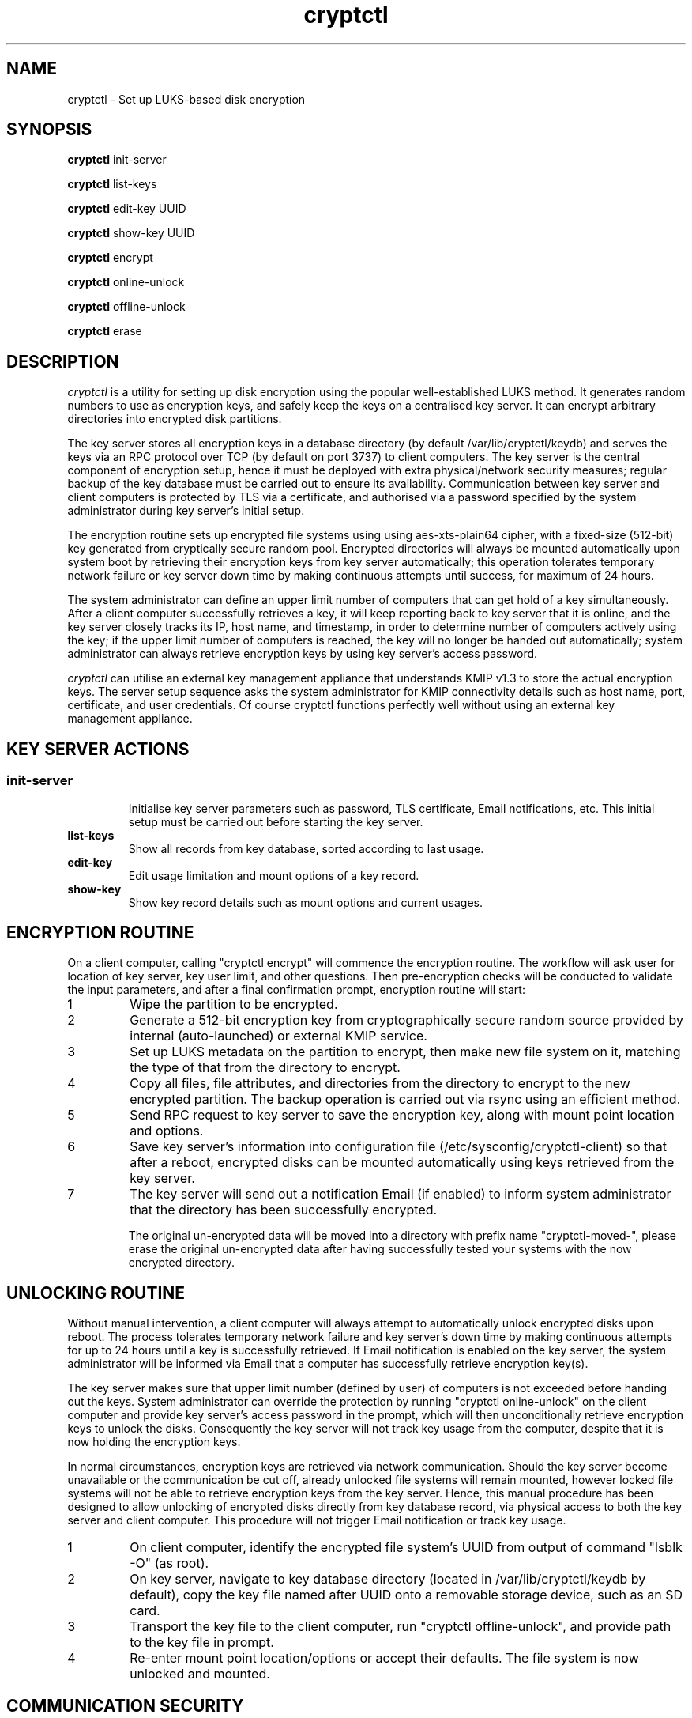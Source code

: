 .\"/*
.\" * All rights reserved
.\" * Copyright (c) 2016 SUSE LINUX GmbH, Nuernberg, Germany.
.\" * Authors: Howard Guo
.\" *
.\" * This program is free software; you can redistribute it and/or
.\" * modify it under the terms of the GNU General Public License
.\" * version 3 as published by the Free Software Foundation.
.\" *
.\" * This program is distributed in the hope that it will be useful,
.\" * but WITHOUT ANY WARRANTY; without even the implied warranty of
.\" * MERCHANTABILITY or FITNESS FOR A PARTICULAR PURPOSE.  See the
.\" * GNU General Public License for more details.
.\" */
.\"
.TH cryptctl "8" "July 2016" "" "Disk encryption"
.SH NAME
cryptctl \- Set up LUKS-based disk encryption

.SH SYNOPSIS
\fBcryptctl\fP init-server

\fBcryptctl\fP list-keys

\fBcryptctl\fP edit-key UUID

\fBcryptctl\fP show-key UUID

\fBcryptctl\fP encrypt

\fBcryptctl\fP online-unlock

\fBcryptctl\fP offline-unlock

\fBcryptctl\fP erase

.SH DESCRIPTION
.I cryptctl
is a utility for setting up disk encryption using the popular well-established LUKS method. It generates random numbers
to use as encryption keys, and safely keep the keys on a centralised key server. It can encrypt arbitrary directories
into encrypted disk partitions.

The key server stores all encryption keys in a database directory (by default /var/lib/cryptctl/keydb) and serves the
keys via an RPC protocol over TCP (by default on port 3737) to client computers. The key server is the central component
of encryption setup, hence it must be deployed with extra physical/network security measures; regular backup of the key
database must be carried out to ensure its availability. Communication between key server and client computers is
protected by TLS via a certificate, and authorised via a password specified by the system administrator during key
server's initial setup.

The encryption routine sets up encrypted file systems using using aes-xts-plain64 cipher, with a fixed-size (512-bit)
key generated from cryptically secure random pool. Encrypted directories will always be mounted automatically upon
system boot by retrieving their encryption keys from key server automatically; this operation tolerates temporary
network failure or key server down time by making continuous attempts until success, for maximum of 24 hours.

The system administrator can define an upper limit number of computers that can get hold of a key simultaneously. After
a client computer successfully retrieves a key, it will keep reporting back to key server that it is online, and the
key server closely tracks its IP, host name, and timestamp, in order to determine number of computers actively using
the key; if the upper limit number of computers is reached, the key will no longer be handed out automatically; system
administrator can always retrieve encryption keys by using key server's access password.

.I cryptctl
can utilise an external key management appliance that understands KMIP v1.3 to store the actual encryption keys. The server
setup sequence asks the system administrator for KMIP connectivity details such as host name, port, certificate, and user
credentials. Of course cryptctl functions perfectly well without using an external key management appliance.

.SH KEY SERVER ACTIONS
.SS
.TP
.B init-server
Initialise key server parameters such as password, TLS certificate, Email notifications, etc. This initial setup must
be carried out before starting the key server.
.TP
.B list-keys
Show all records from key database, sorted according to last usage.
.TP
.B edit-key
Edit usage limitation and mount options of a key record.
.TP
.B show-key
Show key record details such as mount options and current usages.

.SH ENCRYPTION ROUTINE
On a client computer, calling "cryptctl encrypt" will commence the encryption routine. The workflow will ask user for
location of key server, key user limit, and other questions. Then pre-encryption checks will be conducted to validate
the input parameters, and after a final confirmation prompt, encryption routine will start:

.nr step 1 1
.IP \n[step]
Wipe the partition to be encrypted.
.IP \n+[step]
Generate a 512-bit encryption key from cryptographically secure random source provided by internal (auto-launched) or external KMIP service.
.IP \n+[step]
Set up LUKS metadata on the partition to encrypt, then make new file system on it, matching the type of that from the
directory to encrypt.
.IP \n+[step]
Copy all files, file attributes, and directories from the directory to encrypt to the new encrypted partition. The
backup operation is carried out via rsync using an efficient method.
.IP \n+[step]
Send RPC request to key server to save the encryption key, along with mount point location and options.
.IP \n+[step]
Save key server's information into configuration file (/etc/sysconfig/cryptctl-client) so that after a reboot, encrypted
disks can be mounted automatically using keys retrieved from the key server.
.IP \n+[step]
The key server will send out a notification Email (if enabled) to inform system administrator that the directory has
been successfully encrypted.

The original un-encrypted data will be moved into a directory with prefix name "cryptctl-moved-", please erase the
original un-encrypted data after having successfully tested your systems with the now encrypted directory.

.SH UNLOCKING ROUTINE
Without manual intervention, a client computer will always attempt to automatically unlock encrypted disks upon reboot.
The process tolerates temporary network failure and key server's down time by making continuous attempts for up to 24
hours until a key is successfully retrieved. If Email notification is enabled on the key server, the system
administrator will be informed via Email that a computer has successfully retrieve encryption key(s).

The key server makes sure that upper limit number (defined by user) of computers is not exceeded before handing out the
keys. System administrator can override the protection by running "cryptctl online-unlock" on the client computer and
provide key server's access password in the prompt, which will then unconditionally retrieve encryption keys to unlock
the disks. Consequently the key server will not track key usage from the computer, despite that it is now holding the
encryption keys.

In normal circumstances, encryption keys are retrieved via network communication. Should the key server become
unavailable or the communication be cut off, already unlocked file systems will remain mounted, however locked file
systems will not be able to retrieve encryption keys from the key server. Hence, this manual procedure has been
designed to allow unlocking of encrypted disks directly from key database record, via physical access to both the key
server and client computer. This procedure will not trigger Email notification or track key usage.

.nr step 1 1
.IP \n[step]
On client computer, identify the encrypted file system's UUID from output of command "lsblk -O" (as root).
.IP \n+[step]
On key server, navigate to key database directory (located in /var/lib/cryptctl/keydb by default), copy the key file
named after UUID onto a removable storage device, such as an SD card.
.IP \n+[step]
Transport the key file to the client computer, run "cryptctl offline-unlock", and provide path to the key file in
prompt.
.IP \n+[step]
Re-enter mount point location/options or accept their defaults. The file system is now unlocked and mounted.

.SH COMMUNICATION SECURITY
The key server and client use TLS (Transport Layer Security) to securely transfer password and disk encryption keys,
the program always enforces TLS certificate verification before transferring the sensitive data. A key server requires
exactly one TLS certificate (and associated certificate infrastructure) to operate.

For experimental purposes, you may use a self-signed certificate to operate the key server and client, such certificate
can be easily generated from command:
.br
    openssl req -new -newkey rsa:2048 -days 30 -nodes -x509 -keyout testing.key -out testing.crt

When asked for a "Common Name", enter the fully qualified domain name of key server; after the certificate is generated
successfully, you may initialise key server using "testing.crt" (certificate file) and "testing.key" (certificate key
file).

By default, a client only trusts well-known certificate authorities defined in /etc/ssl/ca-bundle.pem. To operate
the client using the self-signed certificate, transfer the certificate file to client and append the following parameter
to every operation:
    -ca=/path/to/testing.crt

If you wish to maintain a certificate infrastructure for multiple key servers in a production environment, the YaST
Certificate Management program may come in handy.

The server can optionally enforce verification of clients' certificate, should you decide to let server verify clients'
identity before serving them encryption keys. The behaviour is setup during server's and client's setup sequence.

.SH CHANGE/REVOKE OR DELETE ENCRYPTION KEY
If you decide to revoke or change encryption key for an encrypted file system, please back up the encrypted data onto a
disk and re-run the encryption routine in order to encrypt with a new key. The utility does not provide other means to
revoke or change encryption key.

Destroy an encryption key will render an encrypted file system irreversibly lost, execute "cryptctl erase" on the client
computer and enter the file system UUID will proceed to erase metadata of the encrypted file system, and then contact
key server to erase its encryption record as well.

.SH FILES
.NF
/etc/sysconfig/cryptctl-server

.NF
/etc/sysconfig/cryptctl-client

.SH AUTHOR
.NF
Howard Guo <hguo@suse.com>
